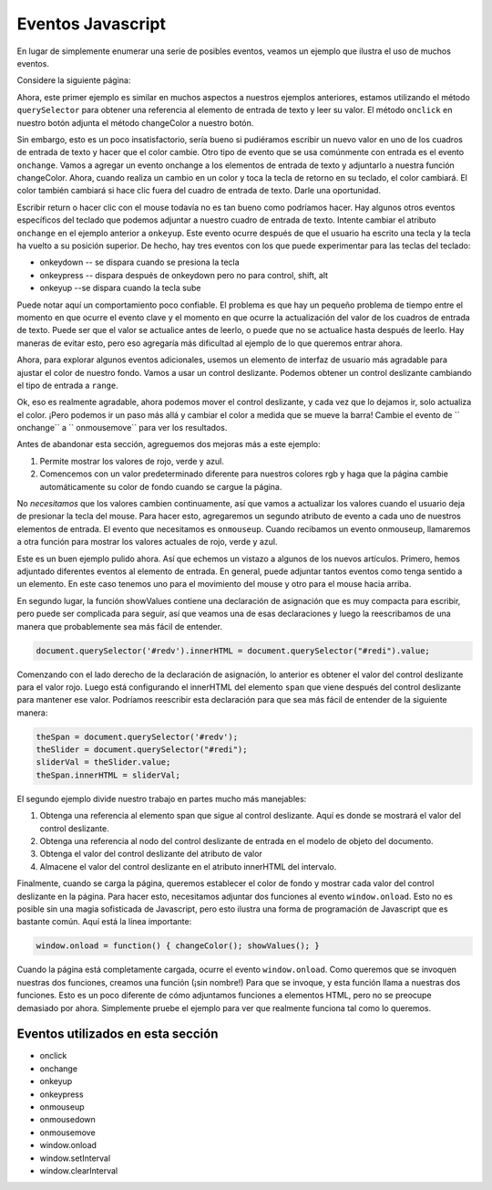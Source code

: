 Eventos Javascript
===================

En lugar de simplemente enumerar una serie de posibles eventos, veamos un ejemplo que ilustra el uso de muchos eventos.

Considere la siguiente página:


.. activecode:: js_event_1
   :language: html

    <html>
      <head>
        <title>Colors</title>
      </head>
      <body>
        <label for="redi">Red:</label>
        <input type="text" id="redi" min="0" value="255" /> <br>
        <label for="greeni">Green:</label>
        <input type="text" id="greeni"  value="255" /><br>
        <label for="bluei">Blue:</label>
        <input type="text" id="bluei" value="255" />
        <br>
        <button onclick="changeColor();">Change Color</button>

        <script>
          changeColor = function() {
              red = document.querySelector('#redi').value;
              green = document.querySelector('#greeni').value;
              blue = document.querySelector('#bluei').value;
              colorStr = "rgb("+red+","+green+","+blue+")";
              document.body.style.backgroundColor = colorStr;
          }
        </script>
      </body>
    </html>


Ahora, este primer ejemplo es similar en muchos aspectos a nuestros ejemplos anteriores, estamos utilizando el método ``querySelector`` para obtener una referencia al elemento de entrada de texto y leer su valor. El método ``onclick`` en nuestro botón adjunta el método changeColor a nuestro botón.

Sin embargo, esto es un poco insatisfactorio, sería bueno si pudiéramos escribir un nuevo valor en uno de los cuadros de entrada de texto y hacer que el color cambie. Otro tipo de evento que se usa comúnmente con entrada es el evento ``onchange``. Vamos a agregar un evento onchange a los elementos de entrada de texto y adjuntarlo a nuestra función changeColor. Ahora, cuando realiza un cambio en un color y toca la tecla de retorno en su teclado, el color cambiará. El color también cambiará si hace clic fuera del cuadro de entrada de texto. Darle una oportunidad.

.. activecode:: js_event_2
   :language: html

    <html>
      <head>
        <title>Colors</title>
      </head>
      <body>
        <label for="redi">Red:</label>
        <input type="text" id="redi" onchange="changeColor()" value="255" /> <br>
        <label for="greeni">Green:</label>
        <input type="text" id="greeni" onchange="changeColor()" value="255" /><br>
        <label for="bluei">Blue:</label>
        <input type="text" id="bluei" onchange="changeColor()" value="255" />
        <br>
        <button onclick="changeColor();">Change Color</button>

        <script>
          changeColor = function() {
              red = document.querySelector('#redi').value;
              green = document.querySelector('#greeni').value;
              blue = document.querySelector('#bluei').value;
              colorStr = "rgb("+red+","+green+","+blue+")";
              document.body.style.backgroundColor = colorStr;
          }
        </script>
      </body>
    </html>

Escribir return o hacer clic con el mouse todavía no es tan bueno como podríamos hacer. Hay algunos otros eventos específicos del teclado que podemos adjuntar a nuestro cuadro de entrada de texto. Intente cambiar el atributo ``onchange`` en el ejemplo anterior a ``onkeyup``. Este evento ocurre después de que el usuario ha escrito una tecla y la tecla ha vuelto a su posición superior. De hecho, hay tres eventos con los que puede experimentar para las teclas del teclado:

* onkeydown  -- se dispara cuando se presiona la tecla
* onkeypress  -- dispara después de onkeydown pero no para control, shift, alt
* onkeyup --se dispara cuando la tecla sube

Puede notar aquí un comportamiento poco confiable. El problema es que hay un pequeño problema de tiempo entre el momento en que ocurre el evento clave y el momento en que ocurre la actualización del valor de los cuadros de entrada de texto. Puede ser que el valor se actualice antes de leerlo, o puede que no se actualice hasta después de leerlo. Hay maneras de evitar esto, pero eso agregaría más dificultad al ejemplo de lo que queremos entrar ahora.

Ahora, para explorar algunos eventos adicionales, usemos un elemento de interfaz de usuario más agradable para ajustar el color de nuestro fondo. Vamos a usar un control deslizante. Podemos obtener un control deslizante cambiando el tipo de entrada a ``range``.

.. activecode:: js_event_3
   :language: html

    <html>
      <head>
        <title>Colors</title>
      </head>
      <body>
        <label for="redi">Red:</label>
        <input type="range" min=0 max=255 id="redi" onchange="changeColor()" value="255" /> <br>
        <label for="greeni">Green:</label>
        <input type="range" min=0 max=255 id="greeni" onchange="changeColor()" value="255" /><br>
        <label for="bluei">Blue:</label>
        <input type="range" min=0 max=255 id="bluei" onchange="changeColor()" value="255" />
        <br>
        <script>
          changeColor = function() {
              red = document.querySelector('#redi').value;
              green = document.querySelector('#greeni').value;
              blue = document.querySelector('#bluei').value;
              colorStr = "rgb(" + red + "," + green + "," + blue + ")";
              document.body.style.backgroundColor = colorStr;
          }
        </script>
      </body>
    </html>

Ok, eso es realmente agradable, ahora podemos mover el control deslizante, y cada vez que lo dejamos ir, solo actualiza el color. ¡Pero podemos ir un paso más allá y cambiar el color a medida que se mueve la barra! Cambie el evento de `` onchange`` a `` onmousemove`` para ver los resultados.


Antes de abandonar esta sección, agreguemos dos mejoras más a este ejemplo:

1. Permite mostrar los valores de rojo, verde y azul.
2. Comencemos con un valor predeterminado diferente para nuestros colores rgb y haga que la página cambie automáticamente su color de fondo cuando se cargue la página.

No *necesitamos* que los valores cambien continuamente, así que vamos a actualizar los valores cuando el usuario deja de presionar la tecla del mouse. Para hacer esto, agregaremos un segundo atributo de evento a cada uno de nuestros elementos de entrada. El evento que necesitamos es ``onmouseup``. Cuando recibamos un evento onmouseup, llamaremos a otra función para mostrar los valores actuales de rojo, verde y azul.

.. activecode:: js_event_4
   :language: html

    <html>
      <head>
        <title>Colors</title>
      </head>
      <body>
        <label for="redi">Red:</label>
        <input type="range" min=0 max=255 id="redi" onmousemove="changeColor()"
              onmouseup="showValues()" value="125" /> <span id="redv"></span><br>
        <label for="greeni">Green:</label>
        <input type="range" min=0 max=255 id="greeni" onmousemove="changeColor()"
              onmouseup="showValues()" value="125" /><span id="greenv"></span><br>
        <label for="bluei">Blue:</label>
        <input type="range" min=0 max=255 id="bluei" onmousemove="changeColor()"
              onmouseup="showValues()" value="200" /><span id="bluev"></span>

        <br>
        <script>
          changeColor = function() {
              red = document.querySelector('#redi').value;
              green = document.querySelector('#greeni').value;
              blue = document.querySelector('#bluei').value;
              colorStr = "rgb(" + red + "," + green + "," + blue + ")";
              document.body.style.backgroundColor = colorStr;
          }
          showValues = function() {
            document.querySelector('#redv').innerHTML = document.querySelector("#redi").value;
            document.querySelector('#greenv').innerHTML = document.querySelector("#greeni").value;
            document.querySelector('#bluev').innerHTML = document.querySelector("#bluei").value;
          }
          window.onload = function() { changeColor(); showValues(); }
        </script>
      </body>
    </html>


Este es un buen ejemplo pulido ahora. Así que echemos un vistazo a algunos de los nuevos artículos. Primero, hemos adjuntado diferentes eventos al elemento de entrada. En general, puede adjuntar tantos eventos como tenga sentido a un elemento. En este caso tenemos uno para el movimiento del mouse y otro para el mouse hacia arriba.

En segundo lugar, la función showValues contiene una declaración de asignación que es muy compacta para escribir, pero puede ser complicada para seguir, así que veamos una de esas declaraciones y luego la reescribamos de una manera que probablemente sea más fácil de entender.

.. code-block:: javascript

   document.querySelector('#redv').innerHTML = document.querySelector("#redi").value;

Comenzando con el lado derecho de la declaración de asignación, lo anterior es obtener el valor del control deslizante para el valor rojo. Luego está configurando el innerHTML del elemento ``span`` que viene después del control deslizante para mantener ese valor. Podríamos reescribir esta declaración para que sea más fácil de entender de la siguiente manera:

.. code-block:: javascript

  theSpan = document.querySelector('#redv');
  theSlider = document.querySelector("#redi");
  sliderVal = theSlider.value;
  theSpan.innerHTML = sliderVal;

El segundo ejemplo divide nuestro trabajo en partes mucho más manejables:

#. Obtenga una referencia al elemento span que sigue al control deslizante. Aquí es donde se mostrará el valor del control deslizante.
#. Obtenga una referencia al nodo del control deslizante de entrada en el modelo de objeto del documento.
#. Obtenga el valor del control deslizante del atributo de valor
#. Almacene el valor del control deslizante en el atributo innerHTML del intervalo.

Finalmente, cuando se carga la página, queremos establecer el color de fondo y mostrar cada valor del control deslizante en la página. Para hacer esto, necesitamos adjuntar dos funciones al evento ``window.onload``. Esto no es posible sin una magia sofisticada de Javascript, pero esto ilustra una forma de programación de Javascript que es bastante común. Aquí está la línea importante:

.. code-block:: javascript

   window.onload = function() { changeColor(); showValues(); }

Cuando la página está completamente cargada, ocurre el evento ``window.onload``. Como queremos que se invoquen nuestras dos funciones, creamos una función (¡sin nombre!) Para que se invoque, y esta función llama a nuestras dos funciones. Esto es un poco diferente de cómo adjuntamos funciones a elementos HTML, pero no se preocupe demasiado por ahora. Simplemente pruebe el ejemplo para ver que realmente funciona tal como lo queremos.


.. activecode:: js_event_6
   :language: html
   
   <html>
   <body>
   <button onclick="stop();">Stop</button>
   <script>
     changeColor = function() {
         red = Math.floor(Math.random()*255);
         green = Math.floor(Math.random()*255);
         blue = Math.floor(Math.random()*255);
         colorStr = "rgb(" + red + "," + green + "," + blue + ")";
         document.body.style.backgroundColor = colorStr;
         //window.setInterval(changeColor, 1000);
     }
     stop = function() {
         window.clearInterval(intId);
     }
     intId = window.setInterval(changeColor, 1000);
   </script>
   </body>
   </html>
   

Eventos utilizados en esta sección
------------------------------------

* onclick
* onchange
* onkeyup
* onkeypress
* onmouseup
* onmousedown
* onmousemove
* window.onload
* window.setInterval
* window.clearInterval


